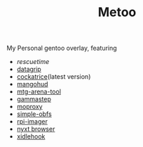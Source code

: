 #+TITLE: Metoo

My Personal gentoo overlay, featuring

- [[rescuetime.com/][rescuetime]]
- [[https://www.jetbrains.com/datagrip/][datagrip]]
- [[https://github.com/Cockatrice/Cockatrice][cockatrice]](latest version)
- [[https://github.com/flightlessmango/MangoHud][mangohud]]
- [[https://github.com/Manuel-777/MTG-Arena-Tool][mtg-arena-tool]]
- [[https://gitlab.com/chinstrap/gammastep][gammastep]]
- [[https://github.com/sorz/moproxy][moproxy]]
- [[https://github.com/shadowsocks/simple-obfs][simple-obfs]]
- [[https://www.raspberrypi.org/software/][rpi-imager]]
- [[https://github.com/atlas-engineer/nyxt][nyxt browser]]
- [[https://github.com/jD91mZM2/xidlehook][xidlehook]]
